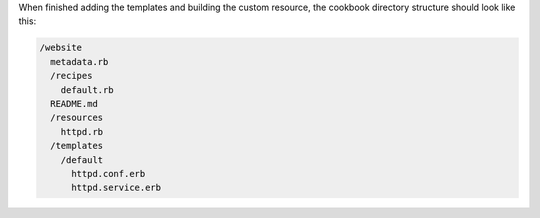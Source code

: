 .. The contents of this file are included in multiple topics.
.. This file should not be changed in a way that hinders its ability to appear in multiple documentation sets.
.. This file is hooked into a slide deck


When finished adding the templates and building the custom resource, the cookbook directory structure should look like this:

.. code-block:: text

   /website
     metadata.rb
     /recipes
       default.rb
     README.md
     /resources
       httpd.rb
     /templates
       /default
         httpd.conf.erb
         httpd.service.erb
